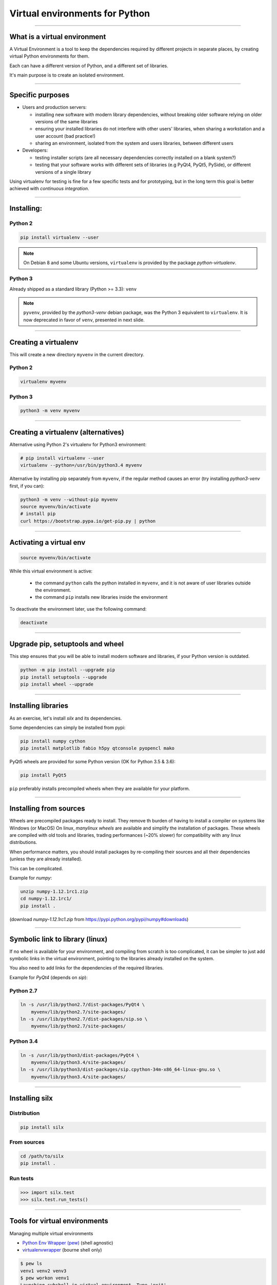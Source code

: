
Virtual environments for Python
===============================


----

What is a virtual environment
-----------------------------

A Virtual Environment is a tool to keep the dependencies required by different projects in
separate places, by creating virtual Python environments for them.

Each can have a different version of Python, and a different set of libraries.

It's main purpose is to create an isolated environment.

----


Specific purposes
-----------------

- Users and production servers:

  - installing new software with modern library dependencies, without breaking older software relying on older versions of the same libraries
  - ensuring your installed libraries do not interfere with other users' libraries, when sharing a workstation and a user account (bad practice!)
  - sharing an environment, isolated from the system and users libraries, between different users

- Developers:

  - testing installer scripts (are all necessary dependencies correctly installed on a blank system?)
  - testing that your software works with different sets of libraries (e.g PyQt4, PyQt5, PySide), or different versions of a single library

Using virtualenv for testing is fine for a few specific tests and for prototyping, but in the long term this goal is better achieved with *continuous integration*.


----

Installing:
-----------

Python 2
********

.. code-block:: shell
    
    pip install virtualenv --user

.. note::

    On Debian 8 and some Ubuntu versions, ``virtualenv`` is provided by the package *python-virtualenv*.

Python 3
********

Already shipped as a standard library (Python >= 3.3): ``venv``

.. note::

    ``pyvenv``, provided by the *python3-venv* debian package, was the Python 3 equivalent to
    ``virtualenv``. It is now deprecated in favor of ``venv``, presented in next slide.

----

Creating a virtualenv
---------------------

This will create a new directory ``myvenv`` in the current directory.

Python 2
*********

.. code-block:: shell
    
    virtualenv myvenv

Python 3
*********

.. code-block:: shell
    
    python3 -m venv myvenv


----

Creating a virtualenv (alternatives)
------------------------------------

Alternative using Python 2's virtualenv for Python3 environment:

.. code-block:: shell

    # pip install virtualenv --user
    virtualenv --python=/usr/bin/python3.4 myvenv

Alternative by installing pip separately from ``myvenv``, if the regular method
causes an error (try installing *python3-venv* first, if you can):

.. code-block:: shell

    python3 -m venv --without-pip myvenv
    source myvenv/bin/activate
    # install pip
    curl https://bootstrap.pypa.io/get-pip.py | python

----

Activating a virtual env
------------------------

.. code-block:: shell
    
    source myvenv/bin/activate

While this virtual environment is active:

    - the command ``python`` calls the python installed in ``myvenv``, and it is not aware of user libraries outside the environment.
    - the command ``pip`` installs new libraries inside the environment

To deactivate the environment later, use the following command:

.. code-block:: shell

    deactivate


----
        
Upgrade pip, setuptools and wheel
---------------------------------

This step ensures that you will be able to install modern software and libraries, if your Python version is outdated.

.. code-block:: shell

   python -m pip install --upgrade pip
   pip install setuptools --upgrade
   pip install wheel --upgrade

    
----

Installing libraries
--------------------

As an exercise, let's install *silx* and its dependencies.

Some dependencies can simply be installed from pypi:

.. code-block:: shell

    pip install numpy cython
    pip install matplotlib fabio h5py qtconsole pyopencl mako


PyQt5 wheels are provided for some Python version (OK for Python 3.5 & 3.6):

.. code-block:: shell

    pip install PyQt5

``pip`` preferably installs precompiled wheels when they are available
for your platform.

----

Installing from sources
-----------------------

Wheels are precompiled packages ready to install. 
They remove th burden of having to install a compiler on systems like Windows (or MacOS)
On linux, *manylinux wheels* are available and simplify the installation of packages. 
These wheels are compiled with old tools and libraries, trading performances (~20% slower) for compatibility with any linux distributions.

When performance matters, you should install packages by re-compiling their
sources and all their dependencies (unless they are already installed).

This can be complicated.

Example for *numpy*:

.. code-block:: shell

    unzip numpy-1.12.1rc1.zip
    cd numpy-1.12.1rc1/
    pip install .

(download *numpy-1.12.1rc1.zip* from https://pypi.python.org/pypi/numpy#downloads)

----

Symbolic link to library (linux)
--------------------------------

If no wheel is available for your environment, and compiling from scratch is too complicated, it can be simpler to
just add symbolic links in the virtual environment, pointing to the libraries already installed on the system.

You also need to add links for the dependencies of the required libraries.

Example for *PyQt4* (depends on *sip*):

Python 2.7
**********

.. code-block:: shell

    ln -s /usr/lib/python2.7/dist-packages/PyQt4 \
        myvenv/lib/python2.7/site-packages/
    ln -s /usr/lib/python2.7/dist-packages/sip.so \
        myvenv/lib/python2.7/site-packages/


Python 3.4
**********

.. code-block:: shell

    ln -s /usr/lib/python3/dist-packages/PyQt4 \
        myvenv/lib/python3.4/site-packages/
    ln -s /usr/lib/python3/dist-packages/sip.cpython-34m-x86_64-linux-gnu.so \
        myvenv/lib/python3.4/site-packages/


----

Installing silx
---------------

Distribution
************

.. code-block:: shell

    pip install silx

From sources
************

.. code-block:: shell

    cd /path/to/silx
    pip install .

Run tests
*********

.. code-block:: python

    >>> import silx.test
    >>> silx.test.run_tests()

----


Tools for virtual environments
------------------------------

Managing multiple virtual environments

- `Python Env Wrapper (pew) <https://pypi.python.org/pypi/pew>`_ (shell agnostic)
- `virtualenvwrapper <https://pypi.python.org/pypi/virtualenvwrapper/>`_ (bourne shell only)

.. code-block:: shell

    $ pew ls
    venv1 venv2 venv3
    $ pew workon venv1
    Launching subshell in virtual environment. Type 'exit'
    or 'Ctrl+D' to return.
    $ which python
    /home/arthur/.virtualenvs/venv1/bin/python

More than 20 commands available

.. code-block:: shell

    $ pew help

----

Alternatives to virtualenv
--------------------------

Other isolated Python environments exist:

 - `Anaconda <https://www.continuum.io/downloads>`_, includes over 100 of the
  most popular Python, R and Scala packages for data science

      - conda create -n myenv python

 - `WinPython <http://winpython.github.io/>`_, Python distribution for scientific and educational usage
 (Windows 7/8/10).

      - download and unzip as many environments as needed

----









